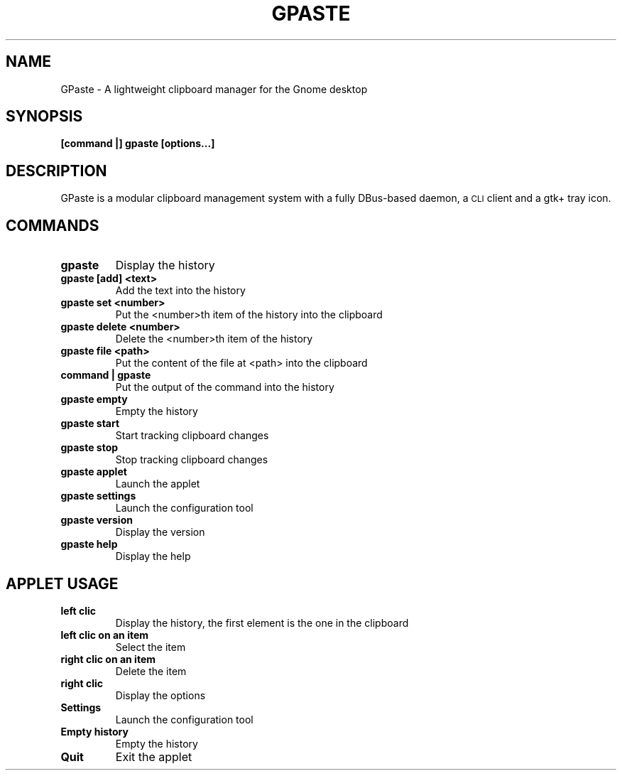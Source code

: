 .\" Copyright (c) 2011, Marc-Antoine Perennou <Marc-Antoine@Perennou.com>
.\"
.\" This is free documentation; you can redistribute it and/or
.\" modify it under the terms of the GNU General Public License as
.\" published by the Free Software Foundation; either version 2 of
.\" the License, or (at your option) any later version.
.\"
.\" The GNU General Public License's references to "object code"
.\" and "executables" are to be interpreted as the output of any
.\" document formatting or typesetting system, including
.\" intermediate and printed output.
.\"
.\" This manual is distributed in the hope that it will be useful,
.\" but WITHOUT ANY WARRANTY; without even the implied warranty of
.\" MERCHANTABILITY or FITNESS FOR A PARTICULAR PURPOSE.  See the
.\" GNU General Public License for more details.
.\"
.\" You should have received a copy of the GNU General Public
.\" License along with this manual; if not, write to the Free
.\" Software Foundation, Inc., 51 Franklin Street, Fifth Floor,
.\" Boston, MA  02111-1301  USA.
.TH GPASTE 1
.SH NAME
GPaste \- A lightweight clipboard manager for the Gnome desktop

.SH "SYNOPSIS"
.B [command |] gpaste [options...]

.SH "DESCRIPTION"
GPaste is a modular clipboard management system with a fully
DBus-based daemon, a \s-1CLI\s0 client and a gtk+ tray icon.

.SH "COMMANDS"

.TP
.B gpaste
Display the history
.br

.TP
.B gpaste [add] <text>
Add the text into the history
.br

.TP
.B gpaste set <number>
Put the <number>th item of the history into the clipboard
.br

.TP
.B gpaste delete <number>
Delete the <number>th item of the history
.br

.TP
.B gpaste file <path>
Put the content of the file at <path> into the clipboard
.br

.TP
.B command | gpaste
Put the output of the command into the history
.br

.TP
.B gpaste empty
Empty the history
.br

.TP
.B gpaste start
Start tracking clipboard changes
.br

.TP
.B gpaste stop
Stop tracking clipboard changes
.br

.TP
.B gpaste applet
Launch the applet
.br

.TP
.B gpaste settings
Launch the configuration tool
.br

.TP
.B gpaste version
Display the version
.br

.TP
.B gpaste help
Display the help
.br

.SH "APPLET USAGE"

.TP
.B left clic
Display the history, the first element is the one in the clipboard
.br

.TP
.B left clic on an item
Select the item
.br

.TP
.B right clic on an item
Delete the item
.br

.TP
.B right clic
Display the options
.br

.TP
.B Settings
Launch the configuration tool
.br

.TP
.B Empty history
Empty the history
.br

.TP
.B Quit
Exit the applet
.br

